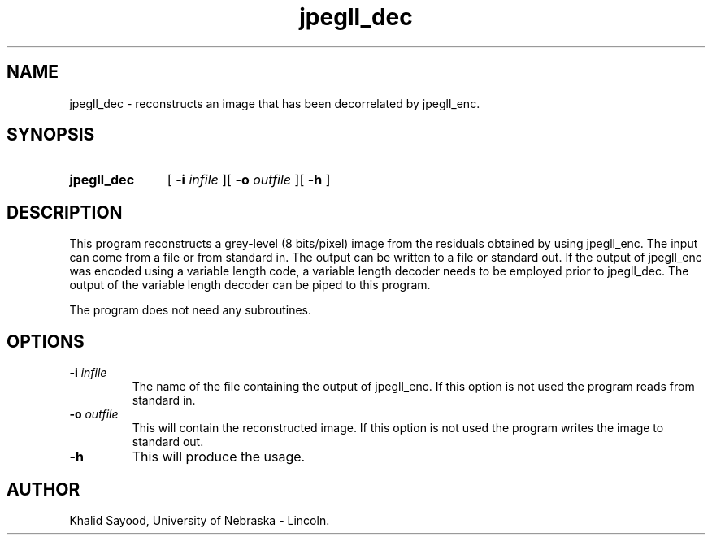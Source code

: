 .TH jpegll_dec
.UC 4
.SH NAME
jpegll_dec \- reconstructs an image that has been decorrelated by jpegll_enc.
.SH SYNOPSIS
.HP
.B jpegll_dec 
[
.BI \-i " infile"
][
.BI \-o " outfile"
][
.B \-h
]
.SH DESCRIPTION
This program reconstructs a grey-level (8 bits/pixel) image from the 
residuals obtained by using jpegll_enc.  The input can come from a file
or from standard in.  The output can be written to a file or standard out.
If the output of jpegll_enc was encoded using a variable length code,
a variable length decoder needs to be employed prior to jpegll_dec.
The output of the variable length decoder can be piped to this program.

The program does not need any subroutines.

.SH OPTIONS
.TP
.BI \-i " infile"
The name of the file containing the output of jpegll_enc.  If this option is
not used the program reads from standard in.
.TP
.BI \-o " outfile"
This will contain the reconstructed image.  If this option is not used
the program writes the image to standard out.
.TP
.BI \-h
This will produce the usage.
.SH AUTHOR
Khalid Sayood, University of Nebraska - Lincoln.


